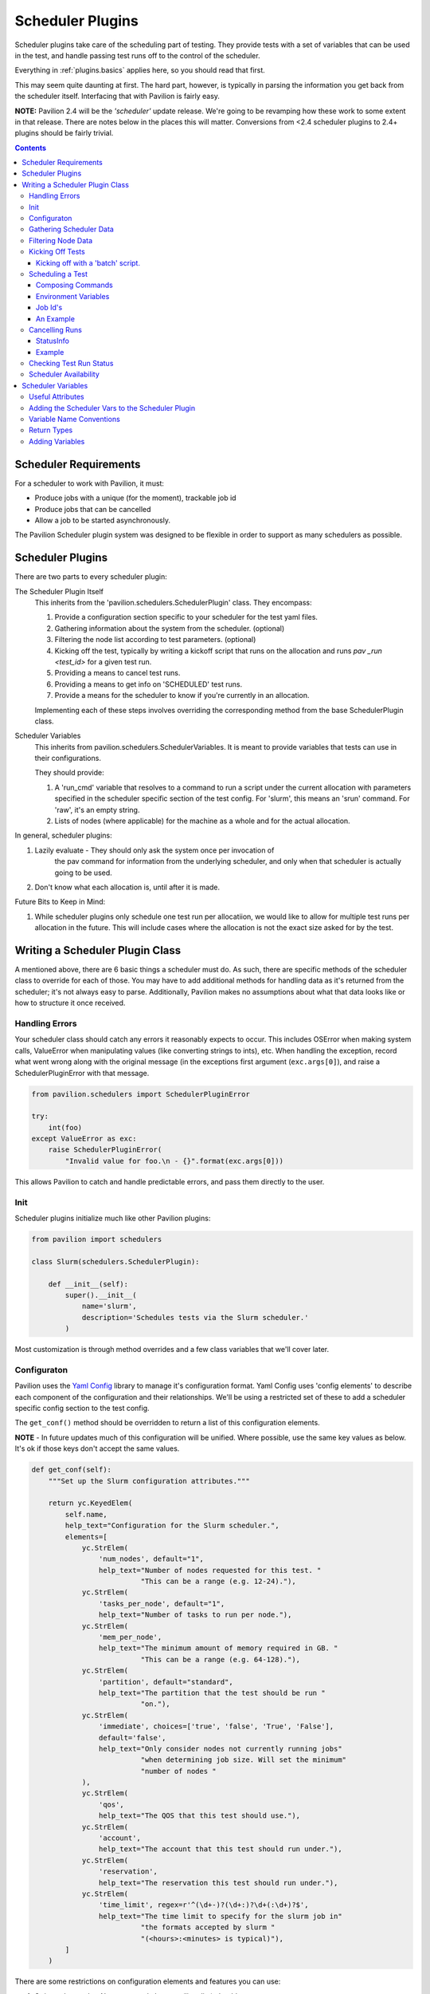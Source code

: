 Scheduler Plugins
=================

Scheduler plugins take care of the scheduling part of testing. They provide
tests with a set of variables that can be used in the test, and handle passing
test runs off to the control of the scheduler.

Everything in :ref:`plugins.basics` applies here, so you should read that first.

This may seem quite daunting at first. The hard part, however, is typically
in parsing the information you get back from the scheduler itself. Interfacing
that with Pavilion is fairly easy.

**NOTE:** Pavilion 2.4 will be the *'scheduler'* update release. We're going to
be revamping how these work to some extent in that release. There are notes
below in the places this will matter. Conversions from <2.4 scheduler
plugins to 2.4+ plugins should be fairly trivial.

.. contents::

Scheduler Requirements
----------------------

For a scheduler to work with Pavilion, it must:

- Produce jobs with a unique (for the moment), trackable job id
- Produce jobs that can be cancelled
- Allow a job to be started asynchronously.

The Pavilion Scheduler plugin system was designed to be flexible
in order to support as many schedulers as possible.

Scheduler Plugins
-----------------

There are two parts to every scheduler plugin:

The Scheduler Plugin Itself
    This inherits from the 'pavilion.schedulers.SchedulerPlugin' class. They
    encompass:

    1. Provide a configuration section specific to your scheduler for the
       test yaml files.
    2. Gathering information about the system from the scheduler. (optional)
    3. Filtering the node list according to test parameters. (optional)
    4. Kicking off the test, typically by writing a kickoff script that
       runs on the allocation and runs `pav _run <test_id>` for a given
       test run.
    5. Providing a means to cancel test runs.
    6. Providing a means to get info on 'SCHEDULED' test runs.
    7. Provide a means for the scheduler to know if you're currently in an
       allocation.

    Implementing each of these steps involves overriding the corresponding
    method from the base SchedulerPlugin class.

Scheduler Variables
    This inherits from pavilion.schedulers.SchedulerVariables. It is meant
    to provide variables that tests can use in their configurations.

    They should provide:

    1. A 'run_cmd' variable that resolves to a command to run a script under
       the current allocation with parameters specified in the scheduler
       specific section of the test config. For 'slurm', this means
       an 'srun' command. For 'raw', it's an empty string.
    2. Lists of nodes (where applicable) for the machine as a whole and
       for the actual allocation.

In general, scheduler plugins:

1. Lazily evaluate - They should only ask the system once per invocation of
    the pav command for information from the underlying scheduler, and only
    when that scheduler is actually going to be used.
2. Don't know what each allocation is, until after it is made.

Future Bits to Keep in Mind:

1. While scheduler plugins only schedule one test run per allocatiion, we
   would like to allow for multiple test runs per allocation in the future.
   This will include cases where the allocation is not the exact size
   asked for by the test.

Writing a Scheduler Plugin Class
--------------------------------

A mentioned above, there are 6 basic things a scheduler must do. As such,
there are specific methods of the scheduler class to override for each of
those. You may have to add additional methods for handling data as it's
returned from the scheduler; it's not always easy to parse. Additionally,
Pavilion makes no assumptions about what that data looks like or how to
structure it once received.

Handling Errors
~~~~~~~~~~~~~~~

Your scheduler class should catch any errors it reasonably expects to occur.
This includes OSError when making system calls, ValueError when manipulating
values (like converting strings to ints), etc. When handling the exception,
record what went wrong along with the original message (in the exceptions
first argument (``exc.args[0]``), and raise a SchedulerPluginError with that
message.

.. code-block:: python

    from pavilion.schedulers import SchedulerPluginError

    try:
        int(foo)
    except ValueError as exc:
        raise SchedulerPluginError(
            "Invalid value for foo.\n - {}".format(exc.args[0]))

This allows Pavilion to catch and handle predictable errors, and pass them
directly to the user.

Init
~~~~

Scheduler plugins initialize much like other Pavilion plugins:

.. code-block:: python

    from pavilion import schedulers

    class Slurm(schedulers.SchedulerPlugin):

        def __init__(self):
            super().__init__(
                name='slurm',
                description='Schedules tests via the Slurm scheduler.'
            )

Most customization is through method overrides and a few class variables that
we'll cover later.


.. _Yaml Config: https://yaml-config.readthedocs.io/en/latest/

Configuraton
~~~~~~~~~~~~

Pavilion uses the `Yaml Config`_ library to manage it's configuration format.
Yaml Config uses 'config elements' to describe each component of the
configuration and their relationships. We'll be using a restricted set
of these to add a scheduler specific config section to the test config.

The ``get_conf()`` method should be overridden to return a list
of this configuration elements.

**NOTE** - In future updates much of this configuration will be unified.
Where possible, use the same key values as below. It's ok if those keys
don't accept the same values.

.. code-block:: python

    def get_conf(self):
        """Set up the Slurm configuration attributes."""

        return yc.KeyedElem(
            self.name,
            help_text="Configuration for the Slurm scheduler.",
            elements=[
                yc.StrElem(
                    'num_nodes', default="1",
                    help_text="Number of nodes requested for this test. "
                              "This can be a range (e.g. 12-24)."),
                yc.StrElem(
                    'tasks_per_node', default="1",
                    help_text="Number of tasks to run per node."),
                yc.StrElem(
                    'mem_per_node',
                    help_text="The minimum amount of memory required in GB. "
                              "This can be a range (e.g. 64-128)."),
                yc.StrElem(
                    'partition', default="standard",
                    help_text="The partition that the test should be run "
                              "on."),
                yc.StrElem(
                    'immediate', choices=['true', 'false', 'True', 'False'],
                    default='false',
                    help_text="Only consider nodes not currently running jobs"
                              "when determining job size. Will set the minimum"
                              "number of nodes "
                ),
                yc.StrElem(
                    'qos',
                    help_text="The QOS that this test should use."),
                yc.StrElem(
                    'account',
                    help_text="The account that this test should run under."),
                yc.StrElem(
                    'reservation',
                    help_text="The reservation this test should run under."),
                yc.StrElem(
                    'time_limit', regex=r'^(\d+-)?(\d+:)?\d+(:\d+)?$',
                    help_text="The time limit to specify for the slurm job in"
                              "the formats accepted by slurm "
                              "(<hours>:<minutes> is typical)"),
            ]
        )

There are some restrictions on configuration elements and features you can
use:

1. String values only - Non-structural elements (list, dict) should
    be limited to the StrElem type.
2. Manually Validate - We intend to include a system like that in
    result_parsers for config validation in a future release,
    but for now you must manually validate items as needed.

While the example above only uses StrElem, you can have KeyedElem (a
mapping that excepts only specific keys), ListElem,
or CategoryElem (a mapping that accepts generic keys) structures as well.

.. _plugins.scheduler.gather_data:

Gathering Scheduler Data
~~~~~~~~~~~~~~~~~~~~~~~~

At this point you have two options:

    1. Support ``num_nodes: 'all'``.
    2. Support only specific node counts or ranges.

It is highly recommended that you write your plugin to support 'all', but it
is not strictly required. As a side effect, it means you can also support
other dynamic node selection options for your scheduler.

Setting num_nodes to 'all' tells Pavilion to use all currently useable nodes
that also meet other restrictions such as the partition. Most schedulers (to
our knowledge) don't natively support this, however. Your plugin will have to
determine what 'all' means, given the state of the nodes on the system.

To do this, you will have to gather the state of all nodes on the system.
Most schedulers provide a means to do this; for slurm we do it through the
'scontrol' command which is fairly fast and efficient even for a large number
of nodes. It should be noted that such calls can be taxing on the scheduler
itself, which is part of why Pavilion 'lazily' evaluates these calls.

To gather data for your scheduler, override the ``_get_data()`` method, which
should return a dictionary of the information. The structure of this
dictionary is entirely up to you. How to gather that data is
scheduler dependent, and thus out the scope of this tutorial.

Filtering Node Data
~~~~~~~~~~~~~~~~~~~

If you chose to support 'num_nodes: all', you'll want to translate that
into an actual number of nodes for Pavilion to request. The scheduler plugin
base class provides a stub ``_filter_nodes()`` methods to accomplish this,
though the implementation of this filter is entirely scheduler dependent.

The Slurm plugin handles this into two steps:
 1. It filters nodes based on the config criteria, like 'partition'.
 2. It then uses that to calculate a 'node_range' string that can be
    handed to Slurm.

One needs to be very careful in the filtering of nodes and calculation of this
range. Mismatches between what nodes Pavilion thinks are usable and which
nodes your scheduler thinks are usable can and will cause Pavilion tests to
hang waiting on nodes that will never be allocated.

Lastly, it should be noted that the Slurm plugin provides an 'immediate'
configuration flag. This changes the base criteria for node availability from
'allocatable' to 'not currently allocated'. This is useful for tests that
just need some nodes now, rather than a strict amount.

Kicking Off Tests
~~~~~~~~~~~~~~~~~

You must provide a means for Pavilion to use your scheduler to 'kick off'
tests, because that's kind of the point of all of this. The built-in
mechanisms for doing this involve generating a shell script that will be
handed to the scheduler and run on an allocation.

The scheduler plugin base class already generates this script through
``_create_kickoff_script()`` method, all you have to do get your scheduler
to run that script on an allocation appropriate given the test's requested
scheduling parameters. For many schedulers, the heading of these scripts
define the parameters for the job. For others, the parameters must be passed
on the command line or through environment variables. We cover how to do all
of these things below.

You can, alternatively, not use the predefined kickoff script at all. In that
case you must do the following to properly run a test in an allocation:

1. The ``PATH`` environment variable on the allocation must include
   the Pavilion bin directory (``pav_cfg.pav_root/'bin'``).
2. The ``PAV_CONFIG_FILE`` environment variable must be set to
   the path to the Pavilion config (``pav_cfg.pav_cfg_file``). *This is not
   to be confused with the ``PAV_CONFIG_DIR`` environment variable.*
3. You must then run the test on the allocation with ``pav _run <test_id>``.
4. All output from the kickoff script should be redirected to the test's
   'kickoff' log (``test_obj.path/'kickoff.log'``)

Kicking off with a 'batch' script.
^^^^^^^^^^^^^^^^^^^^^^^^^^^^^^^^^^

Most 'batch' scripts begin with a 'header' of scheduling parameters, followed
by a shell script. In our case, the shell script is already generated for us,
we simply need to define the header information. The composition of the
kickoff script is handled by the Pavilion 'ScriptComposer' class, which happens
to take a 'ScriptHeader' instance as an argument. We simply need to define a
custom 'ScriptHeader' class, and override the ``_get_kickoff_script_header()``
method to return that instead of the default.

By default the auto-generated kickoff script will have a '.sh' extension. You
can change that by setting the ``KICKOFF_SCRIPT_EXT`` class variable on your
scheduler plugin.

Here is an annoted excerpt from the Slurm scheduler plugin that demonstrates
this:

.. code-block:: python

    from pavilion import scriptcomposer

    class SbatchHeader(scriptcomposer.ScriptHeader):
        """Provides header information specific to Slurm sbatch files."""

        # Your init can take any arguments; we'll customize how it's called.
        def __init__(self, sched_config, nodes, test_id, slurm_vars):
            super().__init__()

            # In this case, we'll use the whole scheduler config section
            # from the test.
            self._conf = sched_config

            # We also take the preformatted value for '--nodes' directive.
            self._nodes

            # We use the test id to name the job
            self._test_id = test_id

            # We also use the 'sched' vars, as they already format some
            # of the information we need in a slurm compatible way.
            self._vars = slurm_vars

        # This method simply returns a list of lines that will be placed
        # at the top of our script.
        def get_lines(self):
            """Get the sbatch header lines."""

            lines = super().get_lines()

            # Here we just add directives in the slurm sbatch format,
            # according to the test's configuration.
            lines.append(
                '#SBATCH --job-name "pav test #{s._test_id}"'
                .format(s=self))
            lines.append('#SBATCH -p {s._conf[partition]}'.format(s=self))
            if self._conf.get('reservation') is not None:
                lines.append('#SBATCH --reservation {s._conf[reservation]}'
                             .format(s=self))
            if self._conf.get('qos') is not None:
                lines.append('#SBATCH --qos {s._conf[qos]}'.format(s=self))
            if self._conf.get('account') is not None:
                lines.append('#SBATCH --account {s._conf[account]}'.format(s=self))

You'll also need to override the ``_get_kickoff_script_header()`` method of
your scheduler plugin to return an instance of your custom header class for use
in the kickoff script.

.. code-block:: python

    def _get_kickoff_script_header(self, test):
        """Get the kickoff header. Most of the work here """

        sched_config = test.config[self.name]

        # For the slurm scheduler, we store our node info under 'nodes'.
        nodes = self.get_data()['nodes']

        return SbatchHeader(sched_config,
                            # This is where we handle our node filtering and
                            # get a pre-formatted node range.
                            self._get_node_range(sched_config, nodes.values()),
                            test.id,
                            self.get_vars(test))


Scheduling a Test
~~~~~~~~~~~~~~~~~

The ``_schedule()`` method of your scheduler class is responsible for handing
control of each test run to the scheduler and returning a job id for that run.

Typically this involves running one or more shell commands to tell your
scheduler to enqueue a command or script. This is typically done with the
``subprocess`` module. Since Pavilion support Python 3.5+, you can use the
new(ish) ``subprocess.run()`` function, though ``subprocess.Popen()`` may be
more appropriate.


Composing Commands
^^^^^^^^^^^^^^^^^^

You should compose your commands as a list. (Try to avoid the
'shell=True' string based method. It tends to be error prone). Full paths
to commands can be found with the distutils module.

.. code-block:: python

    import distutils.spawn

    srun = distutils.spawn.find_executable('srun')
    if srun is None:
        raise SchedulerError

    my_cmd = [srun]

    # Building your commands with a list is simple and flexible.
    if redirect_output:
        my_cmd.extend(['-o', outfile])

    mycmd.append('--partition=strange')

    subprocess.run(my_cmd)

To find commands on a system, 'distutils.spawn.find_executable' is essentially
an in-python version of 'which'.

Environment Variables
^^^^^^^^^^^^^^^^^^^^^

You can also add to the environment through the ``env`` argument, though you
need to make sure to include the base environment in most cases.

.. code-block:: python

    import os
    import subprocess

    myenv = dict(os.environ)
    myenv['MY_ENV_VAR'] = 'Hiya!'
    myenv['PATH'] = '{}:/opt/share/something/bin'.format(os.environ['PATH'])

    subprocess.run(my_cmd, env=myenv)

Job Id's
^^^^^^^^

Regardless of how you kickoff a test, you must capture a 'job id' for it.

- It must be a string.
- It can otherwise be of any format. Only your scheduler plugin will need
  to understand that format.
- You may want to consider including host/system information in the id,
  so your plugin can know when it's running in a place that can actually
  reference that id. For instance, the raw scheduler starts a local process,
  but can't very well check the status of a process from a different machine.

An Example
^^^^^^^^^^

.. code-block:: python

    def _schedule(self, test, kickoff_path):
        """Submit the kick off script using sbatch.

        :param TestRun test: The TestRun we're kicking off.
        :param Path kickoff_path: The kickoff script path.
        :returns: The job id under this scheduler.
        """

        # We're going to save the slurm log in the test run directory, so it
        # isn't put just anywhere.
        slurm_out = test.path/'slurm.log'

        # Run the command to scheduler our batch script.
        # The default scripts use 'exec >' redirection to redirect all output
        # script to the kickoff log.
        # This should be a command that returns when our kickoff script is
        # in the scheduler queue.
        proc = subprocess.Popen(['sbatch',
                                 '--output={}'.format(slurm_out),
                                 kickoff_path.as_posix()],
                                stdout=subprocess.PIPE,
                                stderr=subprocess.PIPE)

        # Slurm prints the job id when starting an sbatch script, which we
        # capture and extract.
        stdout, stderr = proc.communicate()

        # Raise an error if the kickoff was a failure.
        if proc.poll() != 0:
            raise SchedulerPluginError(
                "Sbatch failed for kickoff script '{}': {}"
                .format(kickoff_path, stderr.decode('utf8'))
            )

        # Parse out the job id and return it. It will get attached to the
        # test run object and tracked that way.
        return stdout.decode('UTF-8').strip().split()[-1]

Cancelling Runs
~~~~~~~~~~~~~~~

To handle cancelling jobs, we'll be overriding the ``_cancel_job()``
method of your scheduler class.

You'll need to do the following:

1. (Typically) Compose and run a command to cancel the job given the
   job id you recorded.
2. (If cancelling is successful) set 'test.set_run_complete()' to
   mark the test as complete.
3. Set the test status to 'STATES.SCHED_CANCELLED'.
4. Return a ``StatusInfo`` object with the new status of the test, and
   a reasonable status message.

Additionally, there are four basic cases that need to be handled:

1. The job was never started. This is handled for you in ``cancel_job()``,
   which calls ``_cancel_job()``.
2. The job is enqueued but not yet running (or somewhere in between).
3. The job is running.
4. The job has finished.

Most of the time, this simply means you will try to cancel the job id
and capture any errors.

Additionally, if your job id encodes information that could denote that
the job can't be cancelled from the current machine, this is the place to
use it.

StatusInfo
^^^^^^^^^^

You shouldn't have to create a StatusInfo object (they come from
``pavilion.status_file``), just return the one returned when you set the
test status.

Example
^^^^^^^

Here's the (annotated) ``_cancel_job()`` from the slurm plugin.

.. code-block:: python

    def _cancel_job(self, test):
        """Scancel the job attached to the given test.

        :param pavilion.test_run.TestRun test: The test to cancel.
        :returns: A statusInfo object with the latest scheduler state.
        :rtype: StatusInfo
        """

        # In this case we simply need call scancel with our simple job id.
        cmd = ['scancel', test.job_id]

        proc = subprocess.Popen(cmd,
                                stdout=subprocess.PIPE,
                                stderr=subprocess.PIPE)
        stdout, stderr = proc.communicate()

        if proc.poll() == 0:
            # Scancel successful, pass the stdout message

            # Someday I'll add a method to do this in one shot.
            test.set_run_complete()
            return test.status.set(
                STATES.SCHED_CANCELLED,
                "Slurm jobid {} canceled via slurm.".format(test.job_id)

            )
        else:
            # We failed to cancel the test, let the user know why.
            return test.status.set(
                STATES.SCHED_CANCELLED,
                "Tried (but failed) to cancel job: {}".format(stderr))


Checking Test Run Status
~~~~~~~~~~~~~~~~~~~~~~~~

You'll need to override your scheduler's ``job_status()`` method. This method
is only used within a small window of a test's existence - when it has the
'SCHEDULED' state. This is set (for you) after your ``_schedule()`` method
is called, and is replaced by other states as soon as the test starts
running on the allocation.

Like ``_cancel_job()``, ``job_status()`` should return a StatusInfo object.
Unlike ``_cancel_job()`` you **should not set the test status**. This
prevents the test from receiving status updates every time you check it's
status.

**There is one exception to this.** If you find that the test run was cancelled
outside of Pavilion, do set the status to STATES.SCHED_CANCELLED and mark
the test as complete using ``test.set_run_complete()``. This
will prevent further calls to the scheduler regarding the status of this
cancelled test, and let Pavilion know the run is done.

For an example, refer to the ``job_status()`` method for the Slurm scheduler
plugin. As you'll see, this can be quite complex, and will depend greatly on
your scheduler.

Scheduler Availability
~~~~~~~~~~~~~~~~~~~~~~

The final method to override is ``available()``. This method returns
a bool denoting whether or not tests can be started with the given scheduler
on the current machine. It lets Pavilion quickly determine if it should bother
trying to start tests under this scheduler, and report errors to the user.

You don't need to do anything fancy here, simply figuring out if the basic
commands for your scheduler are installed is enough and using one to gather
basic system info is enough.

As mentioned above, ``distutils.spawn.find_executable()`` is useful here.

.. code-block:: python

    def available(self):
        """Looks for several slurm commands, and tests slurm can talk to the
        slurm db."""

        for command in 'scontrol', 'sbatch', 'sinfo':
            if distutils.spawn.find_executable(command) is None:
                return False

        # Try to get basic system info from sinfo. Should return not-zero
        # on failure.
        ret = subprocess.call(
            ['sinfo'],
            stdout=subprocess.DEVNULL,
            stderr=subprocess.DEVNULL,
        )

        return ret == 0

.. _decoratored: https://www.programiz.com/python-programming/decorator

Scheduler Variables
-------------------

The second part of creating a scheduler plugin is adding a set of variables that
test configs can use to manipulate their test. Many of these will be
:ref:`deferred <tests.variables.deferred>` (they're only available
after the test is running on an allocation).

Pavilion provides a framework for creating these variables, the
``pavilion.schedulers.SchedulerVariables`` class. By inheriting from this
class, you can define scheduler variables simply by adding `decoratored`_
methods to your child class. The decorators do most of the hard work, you
simply have create and return the value.

Useful Attributes
~~~~~~~~~~~~~~~~~

You'll automatically get a number of useful things for creating variables
values.

1. The test run's scheduler config, via ``self.sched_config``.
2. The scheduler object itself, via ``self.sched``.
3. The scheduler's general data, via ``self.sched_data``.

   - This is the data generated in the :ref:`plugins.scheduler.gather_data`
     step.

Adding the Scheduler Vars to the Scheduler Plugin
~~~~~~~~~~~~~~~~~~~~~~~~~~~~~~~~~~~~~~~~~~~~~~~~~

To add your scheduler variable class to your scheduler plugin, simply
set the variable class as the ``VAR_CLASS`` attribute on your scheduler.

.. code-block:: python

    from pavilion import schedulers

    class MyVarClass(schedulers.SchedulerVariables):
        # Your scheduler variable class

    class MySchedPlugin(schedulers.SchedulerPlugin):
        VAR_CLASS = MyVarClass

Variable Name Conventions
~~~~~~~~~~~~~~~~~~~~~~~~~

When naming your variables, keep in mind the following conventions:

(no_prefix)
    ``node_list``, ``nodes``, etc.

    These variables apply to the whole cluster or the cluster head node.
    **They should never be deferred.**

alloc_*
    ``alloc_node_list``, ``alloc_max_mem``, etc.

    These variables apply to the whole allocation that a particular test
    run is running on. **They are always deferred.**

test_*
    ``test_node_list``, ``test_procs``, etc.

    These variables apply to the specific test run on a given allocation. At
    the moment, there should be no difference between these and 'alloc\_'
    variables. In the future, however, tests may be allocated on shared
    allocations larger than what the test specifically requested or needs.

test_cmd
    This variable should use other 'test\_' variables to compose a command that
    starts an MPI process within your allocation. It should restrict the
    test to just the number of processors/nodes requested by the test.
    Common examples are 'mpirun' or 'srun'.

Return Types
~~~~~~~~~~~~

Values returned should be:

1. A string
2. A list of strings.
3. A dict (with string keys and values)
4. A list of such dicts.

They cannot be more complex this this.

You can actually return non-string values; they will be converted to strings
automatically and recursively through the returned data structure.

Adding Variables
~~~~~~~~~~~~~~~~

Here's an annotated example, from the Slurm scheduler plugin, to walk you
through defining your own scheduler variable class.

.. code-block:: python

    import os
    from pavilion.schedulers import (
        SchedulerVariables, var_method, dfr_var_method)

    class SlurmVars(SchedulerVariables):

        # Methods that use the 'var_method' decorator are 'non-deferred'
        # variables.
        @var_method
        def nodes(self):
            """Number of nodes on the system."""

            # Slurm's scheduler data includes a dictionary of nodes.
            return len(self.sched_data['nodes'])

        @var_method
        def node_list(self):
            """List of nodes on the system."""

            return list(self.sched_data['nodes'].keys())

        @var_method
        def node_avail_list(self):
            """List of nodes who are in an a state that is considered available.
        Warning: Tests that use this will fail to start if no nodes are available."""

            # The slurm plugin allows you to define what node states are
            # considered 'available'. Actual node states are normalized to
            # make this work.
            avail_states = self.sched_config['avail_states']

            nodes = []
            for node, node_info in self.sched_data['nodes'].items():
                if 'Partitions' not in node_info:
                    # Skip nodes that aren't in any partition.
                    continue

                for state in node_info['State']:
                    if state not in avail_states:
                        break
                else:
                    nodes.append(node)

            return nodes

        # Methods that use the 'dfr_var_method' decorated are deferred.
        @dfr_var_method
        def alloc_nodes(self):
            """The number of nodes in this allocation."""
            # Since this is deferred, this will be gathered on the allocation.
            return os.getenv('SLURM_NNODES')

        @dfr_var_method
        def test_cmd(self):
            """Construct a cmd to run a process under this scheduler, with the
            criteria specified by this test.
            """

            cmd = ['srun',
                   '-N', self.test_nodes(),
                   '-n', self.test_procs()]

            return ' '.join(cmd)

